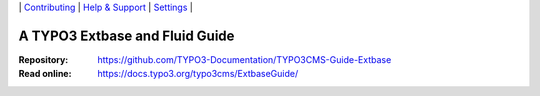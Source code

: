 \|
`Contributing <CONTRIBUTING.md>`__  \|
`Help & Support <https://typo3.org/help>`__ \|
`Settings <Documentation/Settings.cfg>`__ \|

===============================
A TYPO3 Extbase and Fluid Guide
===============================

:Repository:  https://github.com/TYPO3-Documentation/TYPO3CMS-Guide-Extbase
:Read online: https://docs.typo3.org/typo3cms/ExtbaseGuide/
